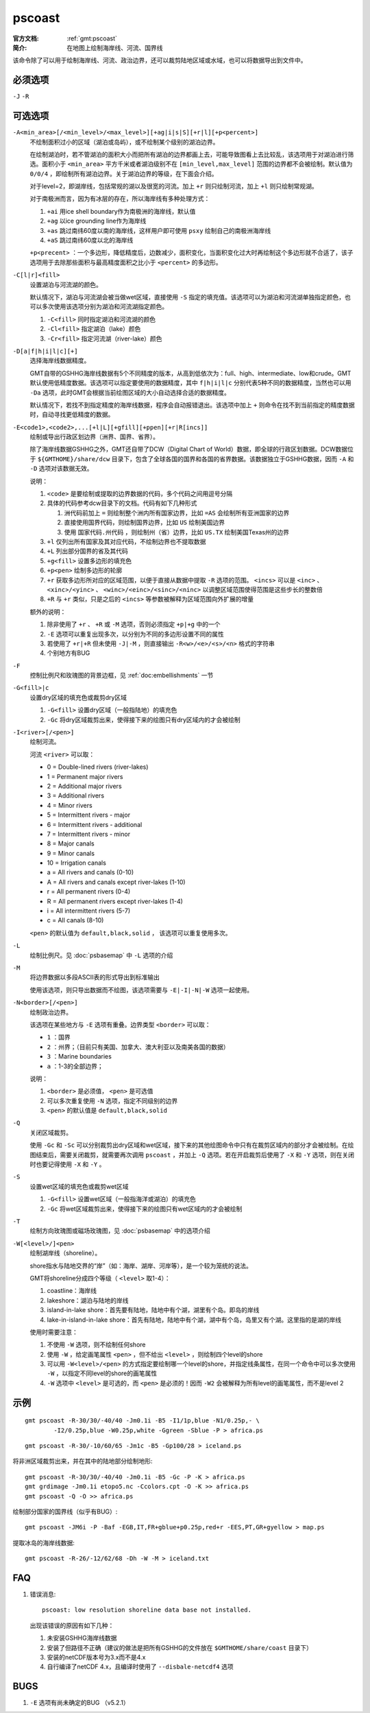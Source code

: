 .. index:: ! pscoast

pscoast
=======

:官方文档: :ref:`gmt:pscoast`
:简介: 在地图上绘制海岸线、河流、国界线

该命令除了可以用于绘制海岸线、河流、政治边界，还可以裁剪陆地区域或水域，也可以将数据导出到文件中。

必须选项
--------

``-J`` ``-R``

可选选项
--------

``-A<min_area>[/<min_level>/<max_level>][+ag|i|s|S][+r|l][+p<percent>]``
    不绘制面积过小的区域（湖泊或岛屿），或不绘制某个级别的湖泊边界。

    在绘制湖泊时，若不管湖泊的面积大小而把所有湖泊的边界都画上去，可能导致图看上去比较乱，该选项用于对湖泊进行筛选。面积小于 ``<min_area>`` 平方千米或者湖泊级别不在 ``[min_level,max_level]`` 范围的边界都不会被绘制。默认值为 ``0/0/4`` ，即绘制所有湖泊边界。关于湖泊边界的等级，在下面会介绍。

    对于level=2，即湖岸线，包括常规的湖以及很宽的河流。加上 ``+r`` 则只绘制河流，加上 ``+l`` 则只绘制常规湖。

    对于南极洲而言，因为有冰层的存在，所以海岸线有多种处理方式：

    #. ``+ai`` 用ice shell boundary作为南极洲的海岸线，默认值
    #. ``+ag`` 以ice grounding line作为海岸线
    #. ``+as`` 跳过南纬60度以南的海岸线，这样用户即可使用 ``psxy`` 绘制自己的南极洲海岸线
    #. ``+aS`` 跳过南纬60度以北的海岸线

    ``+p<precent>`` ：一个多边形，降低精度后，边数减少，面积变化，当面积变化过大时再绘制这个多边形就不合适了，该子选项用于去除那些面积与最高精度面积之比小于 ``<percent>`` 的多边形。

``-C[l|r]<fill>``
    设置湖泊与河流湖的颜色。

    默认情况下，湖泊与河流湖会被当做wet区域，直接使用 ``-S`` 指定的填充值。该选项可以为湖泊和河流湖单独指定颜色，也可以多次使用该选项分别为湖泊和河流湖指定颜色。

    #. ``-C<fill>`` 同时指定湖泊和河流湖的颜色
    #. ``-Cl<fill>`` 指定湖泊（lake）颜色
    #. ``-Cr<fill>`` 指定河流湖（river-lake）颜色

``-D[a|f|h|i|l|c][+]``
    选择海岸线数据精度。

    GMT自带的GSHHG海岸线数据有5个不同精度的版本，从高到低依次为：full、high、intermediate、low和crude。GMT默认使用低精度数据。该选项可以指定要使用的数据精度，其中 ``f|h|i|l|c`` 分别代表5种不同的数据精度，当然也可以用 ``-Da`` 选项，此时GMT会根据当前绘图区域的大小自动选择合适的数据精度。

    默认情况下，若找不到指定精度的海岸线数据，程序会自动报错退出。该选项中加上 ``+`` 则命令在找不到当前指定的精度数据时，自动寻找更低精度的数据。

``-E<code1>,<code2>,...[+l|L][+gfill][+ppen][+r|R[incs]]``
    绘制或导出行政区划边界（洲界、国界、省界）。

    除了海岸线数据GSHHG之外，GMT还自带了DCW（Digital Chart of World）数据，即全球的行政区划数据。DCW数据位于 ``${GMTHOME}/share/dcw`` 目录下，包含了全球各国的国界和各国的省界数据。该数据独立于GSHHG数据，因而 ``-A`` 和 ``-D`` 选项对该数据无效。

    说明：

    #. ``<code>`` 是要绘制或提取的边界数据的代码，多个代码之间用逗号分隔
    #. 具体的代码参考dcw目录下的文档。代码有如下几种形式

       #. 洲代码前加上 ``=`` 则绘制整个洲内所有国家边界，比如 ``=AS`` 会绘制所有亚洲国家的边界
       #. 直接使用国界代码，则绘制国界边界，比如 ``US`` 绘制美国边界
       #. 使用 ``国家代码.州代码`` ，则绘制州（省）边界，比如 ``US.TX`` 绘制美国Texas州的边界

    #. ``+l`` 仅列出所有国家及其对应代码，不绘制边界也不提取数据
    #. ``+L`` 列出部分国界的省及其代码
    #. ``+g<fill>`` 设置多边形的填充色
    #. ``+p<pen>`` 绘制多边形的轮廓
    #. ``+r`` 获取多边形所对应的区域范围，以便于直接从数据中提取 ``-R`` 选项的范围。 ``<incs>`` 可以是 ``<inc>`` 、 ``<xinc>/<yinc>`` 、 ``<winc>/<einc>/<sinc>/<ninc>`` 以调整区域范围使得范围是这些步长的整数倍
    #. ``+R`` 与 ``+r`` 类似，只是之后的 ``<incs>`` 等参数被解释为区域范围向外扩展的增量

    额外的说明：

    #. 除非使用了 ``+r`` 、 ``+R`` 或 ``-M`` 选项，否则必须指定 ``+p|+g`` 中的一个
    #. ``-E`` 选项可以重复出现多次，以分别为不同的多边形设置不同的属性
    #. 若使用了 ``+r|+R`` 但未使用 ``-J|-M`` ，则直接输出 ``-R<w>/<e>/<s>/<n>`` 格式的字符串
    #. 个别地方有BUG

``-F``
    控制比例尺和玫瑰图的背景边框，见 :ref:`doc:embellishments` 一节

``-G<fill>|c``
    设置dry区域的填充色或裁剪dry区域

    #. ``-G<fill>`` 设置dry区域（一般指陆地）的填充色
    #. ``-Gc`` 将dry区域裁剪出来，使得接下来的绘图只有dry区域内的才会被绘制

``-I<river>[/<pen>]``
    绘制河流。

    河流 ``<river>`` 可以取：

    - 0 = Double-lined rivers (river-lakes)
    - 1 = Permanent major rivers
    - 2 = Additional major rivers
    - 3 = Additional rivers
    - 4 = Minor rivers
    - 5 = Intermittent rivers - major
    - 6 = Intermittent rivers - additional
    - 7 = Intermittent rivers - minor
    - 8 = Major canals
    - 9 = Minor canals
    - 10 = Irrigation canals
    - a = All rivers and canals (0-10)
    - A = All rivers and canals except river-lakes (1-10)
    - r = All permanent rivers (0-4)
    - R = All permanent rivers except river-lakes (1-4)
    - i = All intermittent rivers (5-7)
    - c = All canals (8-10)

    ``<pen>`` 的默认值为 ``default,black,solid`` ， 该选项可以重复使用多次。

``-L``
    绘制比例尺。见 :doc:`psbasemap` 中 ``-L`` 选项的介绍

``-M``
    将边界数据以多段ASCII表的形式导出到标准输出

    使用该选项，则只导出数据而不绘图，该选项需要与 ``-E|-I|-N|-W`` 选项一起使用。

``-N<border>[/<pen>]``
    绘制政治边界。

    该选项在某些地方与 ``-E`` 选项有重叠。边界类型 ``<border>`` 可以取：

    - ``1`` ：国界
    - ``2`` ：州界；（目前只有美国、加拿大、澳大利亚以及南美各国的数据）
    - ``3`` ：Marine boundaries
    - ``a`` ：1-3的全部边界；

    说明：

    #. ``<border>`` 是必须值， ``<pen>`` 是可选值
    #. 可以多次重复使用 ``-N`` 选项，指定不同级别的边界
    #. ``<pen>`` 的默认值是 ``default,black,solid``

``-Q``
    关闭区域裁剪。

    使用 ``-Gc`` 和 ``-Sc`` 可以分别裁剪出dry区域和wet区域，接下来的其他绘图命令中只有在裁剪区域内的部分才会被绘制。在绘图结束后，需要关闭裁剪，就需要再次调用 ``pscoast`` ，并加上 ``-Q`` 选项。若在开启裁剪后使用了 ``-X`` 和 ``-Y`` 选项，则在关闭时也要记得使用 ``-X`` 和  ``-Y`` 。

``-S``
    设置wet区域的填充色或裁剪wet区域

    #. ``-G<fill>`` 设置wet区域（一般指海洋或湖泊）的填充色
    #. ``-Gc`` 将wet区域裁剪出来，使得接下来的绘图只有wet区域内的才会被绘制

``-T``
    绘制方向玫瑰图或磁场玫瑰图，见 :doc:`psbasemap` 中的选项介绍

``-W[<level>/]<pen>``
    绘制湖岸线（shoreline）。

    shore指水与陆地交界的“岸”（如：海岸、湖岸、河岸等），是一个较为笼统的说法。

    GMT将shoreline分成四个等级（ ``<level>`` 取1-4）：

    #. coastline：海岸线
    #. lakeshore：湖泊与陆地的岸线
    #. island-in-lake shore：首先要有陆地，陆地中有个湖，湖里有个岛。即岛的岸线
    #. lake-in-island-in-lake shore：首先有陆地，陆地中有个湖，湖中有个岛，岛里又有个湖。这里指的是湖的岸线

    使用时需要注意：

    #. 不使用 ``-W`` 选项，则不绘制任何shore
    #. 使用 ``-W`` ，给定画笔属性 ``<pen>`` ，但不给出 ``<level>`` ，则绘制四个level的shore
    #. 可以用 ``-W<level>/<pen>`` 的方式指定要绘制哪一个level的shore，并指定线条属性，在同一个命令中可以多次使用 ``-W`` ，以指定不同level的shore的画笔属性
    #. ``-W`` 选项中 ``<level>`` 是可选的，而 ``<pen>`` 是必须的！因而 ``-W2`` 会被解释为所有level的画笔属性，而不是level 2

示例
----

::

    gmt pscoast -R-30/30/-40/40 -Jm0.1i -B5 -I1/1p,blue -N1/0.25p,- \
            -I2/0.25p,blue -W0.25p,white -Ggreen -Sblue -P > africa.ps

::

    gmt pscoast -R-30/-10/60/65 -Jm1c -B5 -Gp100/28 > iceland.ps

将非洲区域裁剪出来，并在其中的陆地部分绘制地形::

    gmt pscoast -R-30/30/-40/40 -Jm0.1i -B5 -Gc -P -K > africa.ps
    gmt grdimage -Jm0.1i etopo5.nc -Ccolors.cpt -O -K >> africa.ps
    gmt pscoast -Q -O >> africa.ps

绘制部分国家的国界线（似乎有BUG）::

    gmt pscoast -JM6i -P -Baf -EGB,IT,FR+gblue+p0.25p,red+r -EES,PT,GR+gyellow > map.ps

提取冰岛的海岸线数据::

    gmt pscoast -R-26/-12/62/68 -Dh -W -M > iceland.txt

FAQ
---

#. 错误消息::

       pscoast: low resolution shoreline data base not installed.

   出现该错误的原因有如下几种：

   #. 未安装GSHHG海岸线数据
   #. 安装了但路径不正确（建议的做法是把所有GSHHG的文件放在 ``$GMTHOME/share/coast`` 目录下）
   #. 安装的netCDF版本号为3.x而不是4.x
   #. 自行编译了netCDF 4.x，且编译时使用了 ``--disbale-netcdf4`` 选项

BUGS
----

#. ``-E`` 选项有尚未确定的BUG （v5.2.1）
